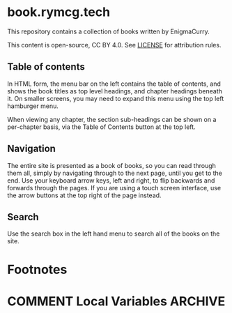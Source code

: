 #+hugo_base_dir: ./hugo
#+hugo_section: /
#+hugo_weight: auto
#+hugo_paired_shortcodes: %notice badge button

* book.rymcg.tech
:PROPERTIES:
:EXPORT_FILE_NAME: _index
:END:
This repository contains a collection of books written by EnigmaCurry.

This content is open-source, CC BY 4.0. See [[file:~/git/vendor/enigmacurry/license.org][LICENSE]] for attribution rules.

** Table of contents

In HTML form, the menu bar on the left contains the table of contents,
and shows the book titles as top level headings, and chapter headings
beneath it. On smaller screens, you may need to expand this menu using
the top left hamburger menu.

When viewing any chapter, the section sub-headings can be shown on a
per-chapter basis, via the Table of Contents button at the top left.

** Navigation

The entire site is presented as a book of books, so you can read
through them all, simply by navigating through to the next page, until
you get to the end. Use your keyboard arrow keys, left and right, to
flip backwards and forwards through the pages. If you are using a
touch screen interface, use the arrow buttons at the top right of the
page instead.

** Search

Use the search box in the left hand menu to search all of the books on
the site.

* Footnotes
* COMMENT Local Variables                          :ARCHIVE:
# Local Variables:
# eval: (org-hugo-auto-export-mode)
# End:
